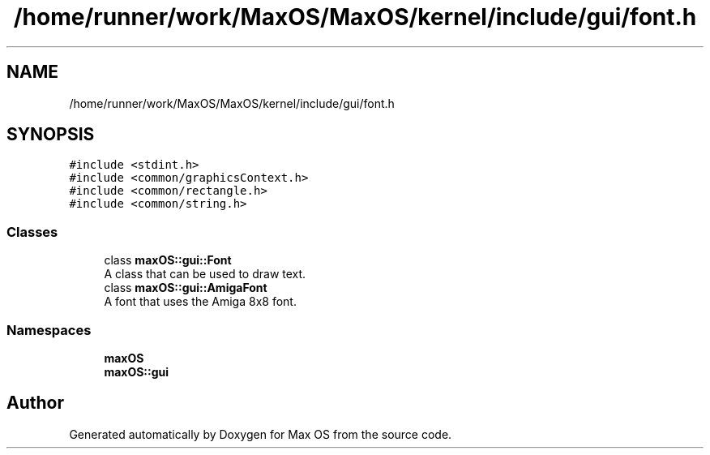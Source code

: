 .TH "/home/runner/work/MaxOS/MaxOS/kernel/include/gui/font.h" 3 "Sat Jan 6 2024" "Version 0.1" "Max OS" \" -*- nroff -*-
.ad l
.nh
.SH NAME
/home/runner/work/MaxOS/MaxOS/kernel/include/gui/font.h
.SH SYNOPSIS
.br
.PP
\fC#include <stdint\&.h>\fP
.br
\fC#include <common/graphicsContext\&.h>\fP
.br
\fC#include <common/rectangle\&.h>\fP
.br
\fC#include <common/string\&.h>\fP
.br

.SS "Classes"

.in +1c
.ti -1c
.RI "class \fBmaxOS::gui::Font\fP"
.br
.RI "A class that can be used to draw text\&. "
.ti -1c
.RI "class \fBmaxOS::gui::AmigaFont\fP"
.br
.RI "A font that uses the Amiga 8x8 font\&. "
.in -1c
.SS "Namespaces"

.in +1c
.ti -1c
.RI " \fBmaxOS\fP"
.br
.ti -1c
.RI " \fBmaxOS::gui\fP"
.br
.in -1c
.SH "Author"
.PP 
Generated automatically by Doxygen for Max OS from the source code\&.
